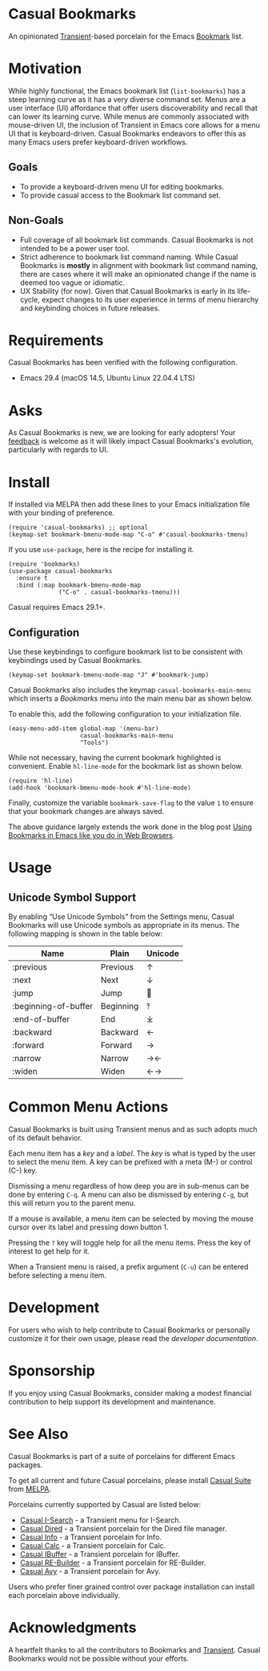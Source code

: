 * Casual Bookmarks
An opinionated [[https://github.com/magit/transient][Transient]]-based porcelain for the Emacs [[https://www.gnu.org/software/emacs/manual/html_node/emacs/Bookmarks.html][Bookmark]] list.

[[file:docs/images/casual-bookmarks-screenshot.png]]

* Motivation
While highly functional, the Emacs bookmark list (~list-bookmarks~) has a steep learning curve as it has a very diverse command set. Menus are a user interface (UI) affordance that offer users discoverability and recall that can lower its learning curve. While menus are commonly associated with mouse-driven UI, the inclusion of Transient in Emacs core allows for a menu UI that is keyboard-driven. Casual Bookmarks endeavors to offer this as many Emacs users prefer keyboard-driven workflows.

** Goals
- To provide a keyboard-driven menu UI for editing bookmarks.
- To provide casual access to the Bookmark list command set.

** Non-Goals
- Full coverage of all bookmark list commands. Casual Bookmarks is not intended to be a power user tool.
- Strict adherence to bookmark list command naming. While Casual Bookmarks is *mostly* in alignment with bookmark list command naming, there are cases where it will make an opinionated change if the name is deemed too vague or idiomatic.
- UX Stability (for now). Given that Casual Bookmarks is early in its life-cycle, expect changes to its user experience in terms of menu hierarchy and keybinding choices in future releases.

* Requirements
Casual Bookmarks has been verified with the following configuration. 
- Emacs 29.4 (macOS 14.5, Ubuntu Linux 22.04.4 LTS)

* Asks
As Casual Bookmarks is new, we are looking for early adopters! Your [[https://github.com/kickingvegas/casual-bookmarks/discussions][feedback]] is welcome as it will likely impact Casual Bookmarks's evolution, particularly with regards to UI.

* Install
If installed via MELPA then add these lines to your Emacs initialization file with your binding of preference. 
#+begin_src elisp :lexical no
  (require 'casual-bookmarks) ;; optional
  (keymap-set bookmark-bmenu-mode-map "C-o" #'casual-bookmarks-tmenu)
#+end_src

If you use ~use-package~, here is the recipe for installing it.
#+begin_src elisp :lexical no
  (require 'bookmarks)
  (use-package casual-bookmarks
    :ensure t
    :bind (:map bookmark-bmenu-mode-map
                ("C-o" . casual-bookmarks-tmenu)))
#+end_src

Casual requires Emacs 29.1+.

** Configuration
Use these keybindings to configure bookmark list to be consistent with keybindings used by Casual Bookmarks.

#+begin_src elisp :lexical no
  (keymap-set bookmark-bmenu-mode-map "J" #'bookmark-jump)
#+end_src

Casual Bookmarks also includes the keymap ~casual-bookmarks-main-menu~ which inserts a /Bookmarks/ menu into the main menu bar as shown below.

[[file:docs/images/bookmarks-main-menu.png]]

To enable this, add the following configuration to your initialization file.

#+begin_src elisp :lexical no
  (easy-menu-add-item global-map '(menu-bar)
                      casual-bookmarks-main-menu
                      "Tools")
#+end_src

While not necessary, having the current bookmark highlighted is convenient. Enable  ~hl-line-mode~ for the bookmark list as shown below.

#+begin_src elisp :lexical no
  (require 'hl-line)
  (add-hook 'bookmark-bmenu-mode-hook #'hl-line-mode)
#+end_src

Finally, customize the variable ~bookmark-save-flag~ to the value ~1~ to ensure that your bookmark changes are always saved.

The above guidance largely extends the work done in the blog post [[http://yummymelon.com/devnull/using-bookmarks-in-emacs-like-you-do-in-web-browsers.html][Using Bookmarks in Emacs like you do in Web Browsers]]. 

* Usage

** Unicode Symbol Support
[[file:docs/images/casual-bookmarks-unicode-screenshot.png]]

By enabling “Use Unicode Symbols” from the Settings menu, Casual Bookmarks will use Unicode symbols as appropriate in its menus. The following mapping is shown in the table below:

| Name                 | Plain     | Unicode |
|----------------------+-----------+---------|
| :previous            | Previous  | ↑       |
| :next                | Next      | ↓       |
| :jump                | Jump      | 🚀     |
| :beginning-of-buffer | Beginning | ⤒      |
| :end-of-buffer       | End       | ⤓      |
| :backward            | Backward  | ←       |
| :forward             | Forward   | →       |
| :narrow              | Narrow    | →←      |
| :widen               | Widen     | ←→      |

* Common Menu Actions
Casual Bookmarks is built using Transient menus and as such adopts much of its default behavior.

Each menu item has a /key/ and a /label/. The /key/ is what is typed by the user to select the menu item. A key can be prefixed with a meta (M-) or control (C-) key. 

Dismissing a menu regardless of how deep you are in sub-menus can be done by entering ~C-q~. A menu can also be dismissed by entering ~C-g~, but this will return you to the parent menu.

If a mouse is available, a menu item can be selected by moving the mouse cursor over its label and pressing down button 1.

Pressing the ~?~ key will toggle help for all the menu items. Press the key of interest to get help for it.

When a Transient menu is raised, a prefix argument (~C-u~) can be entered before selecting a menu item.

* Development
For users who wish to help contribute to Casual Bookmarks or personally customize it for their own usage, please read the [[docs/developer.org][developer documentation]].

* Sponsorship
If you enjoy using Casual Bookmarks, consider making a modest financial contribution to help support its development and maintenance.

[[https://www.buymeacoffee.com/kickingvegas][file:docs/images/default-yellow.png]]

* See Also
Casual Bookmarks is part of a suite of porcelains for different Emacs packages.

To get all current and future Casual porcelains, please install [[https://github.com/kickingvegas/casual-suite][Casual Suite]] from [[https://melpa.org/#/casual-suite][MELPA]].

Porcelains currently supported by Casual are listed below:

- [[https://github.com/kickingvegas/casual-isearch][Casual I-Search]] - a Transient menu for I-Search.
- [[https://github.com/kickingvegas/casual-dired][Casual Dired]] - a Transient porcelain for the Dired file manager.
- [[https://github.com/kickingvegas/casual-info][Casual Info]] - a Transient porcelain for Info.  
- [[https://github.com/kickingvegas/casual-calc][Casual Calc]] - a Transient porcelain for Calc.
- [[https://github.com/kickingvegas/casual-ibuffer][Casual IBuffer]] - a Transient porcelain for IBuffer.
- [[https://github.com/kickingvegas/casual-re-builder][Casual RE-Builder]] - a Transient porcelain for RE-Builder.  
- [[https://github.com/kickingvegas/casual-avy][Casual Avy]] - a Transient porcelain for Avy.

Users who prefer finer grained control over package installation can install each porcelain above individually.

* Acknowledgments
A heartfelt thanks to all the contributors to Bookmarks and [[https://github.com/magit/transient][Transient]]. Casual Bookmarks would not be possible without your efforts.

